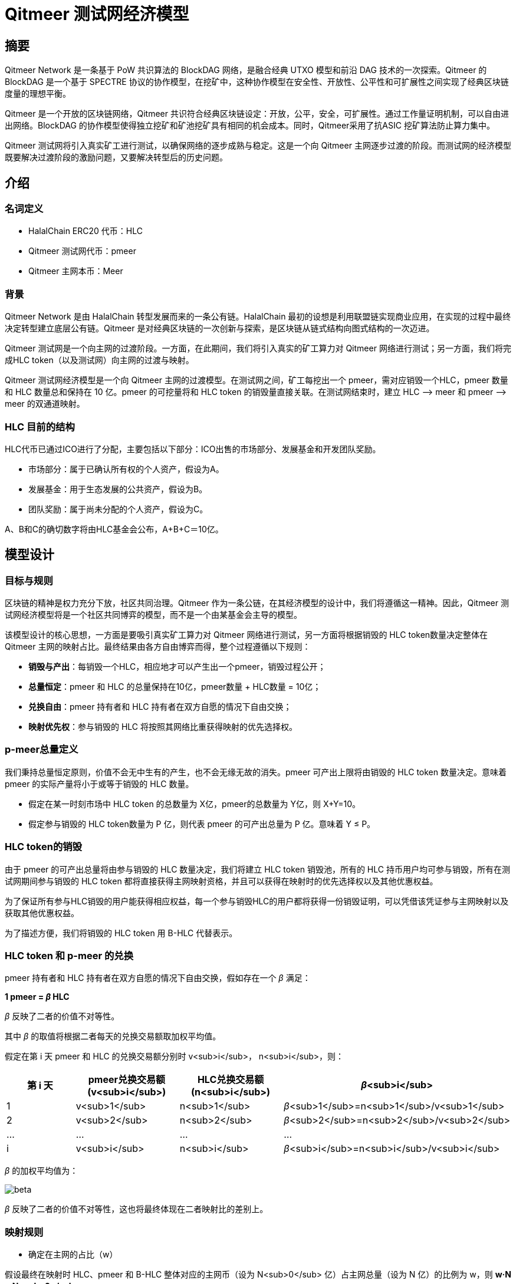 
= Qitmeer 测试网经济模型

== 摘要

Qitmeer Network 是一条基于 PoW 共识算法的 BlockDAG 网络，是融合经典 UTXO 模型和前沿 DAG 技术的一次探索。Qitmeer 的 BlockDAG 是一个基于 SPECTRE 协议的协作模型，在挖矿中，这种协作模型在安全性、开放性、公平性和可扩展性之间实现了经典区块链度量的理想平衡。

Qitmeer 是一个开放的区块链网络，Qitmeer 共识符合经典区块链设定：开放，公平，安全，可扩展性。通过工作量证明机制，可以自由进出网络。BlockDAG 的协作模型使得独立挖矿和矿池挖矿具有相同的机会成本。同时，Qitmeer采用了抗ASIC 挖矿算法防止算力集中。

Qitmeer 测试网将引入真实矿工进行测试，以确保网络的逐步成熟与稳定。这是一个向 Qitmeer 主网逐步过渡的阶段。而测试网的经济模型既要解决过渡阶段的激励问题，又要解决转型后的历史问题。

== 介绍

=== 名词定义

* HalalChain ERC20 代币：HLC
* Qitmeer 测试网代币：pmeer
* Qitmeer 主网本币：Meer

=== 背景

Qitmeer Network 是由 HalalChain 转型发展而来的一条公有链。HalalChain 最初的设想是利用联盟链实现商业应用，在实现的过程中最终决定转型建立底层公有链。Qitmeer 是对经典区块链的一次创新与探索，是区块链从链式结构向图式结构的一次迈进。

Qitmeer 测试网是一个向主网的过渡阶段。一方面，在此期间，我们将引入真实的矿工算力对 Qitmeer 网络进行测试；另一方面，我们将完成HLC token（以及测试网）向主网的过渡与映射。

Qitmeer 测试网经济模型是一个向 Qitmeer 主网的过渡模型。在测试网之间，矿工每挖出一个 pmeer，需对应销毁一个HLC，pmeer 数量和 HLC 数量总和保持在 10 亿。pmeer 的可挖量将和 HLC token 的销毁量直接关联。在测试网结束时，建立 HLC –&gt; meer 和 pmeer –&gt; meer 的双通道映射。

=== HLC 目前的结构

HLC代币已通过ICO进行了分配，主要包括以下部分：ICO出售的市场部分、发展基金和开发团队奖励。

* 市场部分：属于已确认所有权的个人资产，假设为A。

* 发展基金：用于生态发展的公共资产，假设为B。

* 团队奖励：属于尚未分配的个人资产，假设为C。

A、B和C的确切数字将由HLC基金会公布，A+B+C＝10亿。

== 模型设计

=== 目标与规则

区块链的精神是权力充分下放，社区共同治理。Qitmeer 作为一条公链，在其经济模型的设计中，我们将遵循这一精神。因此，Qitmeer 测试网经济模型将是一个社区共同博弈的模型，而不是一个由某基金会主导的模型。

该模型设计的核心思想，一方面是要吸引真实矿工算力对 Qitmeer 网络进行测试，另一方面将根据销毁的 HLC token数量决定整体在 Qitmeer 主网的映射占比。最终结果由各方自由博弈而得，整个过程遵循以下规则：

* *销毁与产出*：每销毁一个HLC，相应地才可以产生出一个pmeer，销毁过程公开；

* *总量恒定*：pmeer 和 HLC 的总量保持在10亿，pmeer数量 + HLC数量 = 10亿；

* *兑换自由*：pmeer 持有者和 HLC 持有者在双方自愿的情况下自由交换；

* *映射优先权*：参与销毁的 HLC 将按照其网络比重获得映射的优先选择权。

=== p-meer总量定义

我们秉持总量恒定原则，价值不会无中生有的产生，也不会无缘无故的消失。pmeer 可产出上限将由销毁的 HLC token 数量决定。意味着 pmeer 的实际产量将小于或等于销毁的 HLC 数量。

* 假定在某一时刻市场中 HLC token 的总数量为 X亿，pmeer的总数量为 Y亿，则 X+Y=10。

* 假定参与销毁的 HLC token数量为 P 亿，则代表 pmeer 的可产出总量为 P 亿。意味着 Y ≤ P。

=== HLC token的销毁

由于 pmeer 的可产出总量将由参与销毁的 HLC 数量决定，我们将建立 HLC token 销毁池，所有的 HLC 持币用户均可参与销毁，所有在测试网期间参与销毁的 HLC token 都将直接获得主网映射资格，并且可以获得在映射时的优先选择权以及其他优惠权益。

为了保证所有参与HLC销毁的用户能获得相应权益，每一个参与销毁HLC的用户都将获得一份销毁证明，可以凭借该凭证参与主网映射以及获取其他优惠权益。

为了描述方便，我们将销毁的 HLC token 用 B-HLC 代替表示。

=== HLC token 和 p-meer 的兑换

pmeer 持有者和 HLC 持有者在双方自愿的情况下自由交换，假如存在一个 _β_ 满足：

*1 pmeer = _β_ HLC*

_β_ 反映了二者的价值不对等性。 

其中 _β_ 的取值将根据二者每天的兑换交易额取加权平均值。

假定在第 i 天 pmeer 和 HLC 的兑换交易额分别时 v<sub>i</sub>， n<sub>i</sub>，则：

|===
|第 i 天 |pmeer兑换交易额 (v<sub>i</sub>) |HLC兑换交易额(n<sub>i</sub>) |_β_<sub>i</sub>

|1 |v<sub>1</sub> |n<sub>1</sub> |_β_<sub>1</sub>=n<sub>1</sub>/v<sub>1</sub>
|2 |v<sub>2</sub> |n<sub>2</sub> |_β_<sub>2</sub>=n<sub>2</sub>/v<sub>2</sub>
|… |… |… |…
|i |v<sub>i</sub> |n<sub>i</sub> |_β_<sub>i</sub>=n<sub>i</sub>/v<sub>i</sub>
|===

_β_ 的加权平均值为：

image:../image/testnet/beta.png[]

_β_ 反映了二者的价值不对等性，这也将最终体现在二者映射比的差别上。

=== 映射规则

* 确定在主网的占比（w）

假设最终在映射时 HLC、pmeer 和 B-HLC 整体对应的主网币（设为 N<sub>0</sub> 亿）占主网总量（设为 N 亿）的比例为 w，则 *w·N = N<sub>0</sub>*。

B-HLC 的数量确定了 pmeer 的可产出数量，牺牲了流通性，而 HLC 和 pmeer 拥有在市场获利的可能，w 的取值由销毁的HLC（B-HLC）数量决定，即 w = P/10，

image:../image/testnet/w.png[]

* 映射比（f）的确定

定义映射比 f：单个token映射时获得 meer 的数量，即 1 token = f meer。

HLC、pmeer 和 B-HLC 整体在主网的占比是 w，对应的 meer 数量是 N<sub>0</sub>, 销毁的 P 亿 HLC 将优先占有 P/10 的份额，剩余的（1 - P/10）的份额由 HLC 和 pmeer 共同分配。

*B-HLC 的映射比（f<sub>P</sub>）*：

image:../image/testnet/f_P.png[]

*HLC 的映射比（f<sub>X</sub>）和 pmeer 的映射比（f<sub>Y</sub>）*：

由于 1 pmeer = _β_ HLC，则 Y pmeer = _β_ Y HLC。假设 HLC token 的映射比为 f<sub>X</sub> ，pmeer的映射比为 f<sub>Y</sub> ，则 f<sub>Y</sub> = _β_ f<sub>X</sub>。因此：

image:../image/testnet/f_X0.png[]

由于 X = 10 - P，故

image:../image/testnet/f_X.png[] 

鉴于总量恒定原则，**Y 的最终取值以 pmeer 的最大可产出总量为计算标准，即 Y = P**。因此，最终映射比的确定主要取决于 P 值。即：

image:../image/testnet/f_X-final.png[]

而

image:../image/testnet/f_Y.png[]

=== 参数设定

* *出块时间 t*：出块时间是单个区块产生的时间间隔。这将是一个综合考虑的结果。

在 PoW 中，这个值是统计意义上的，实际情况是时大时小，在比特币中这个统计期望是10分钟。该值的确定需要考虑到区块广播延迟，既要保证交易确认的安全性，又要减少分叉率。当前的互联网环境，大致需要 10 秒可以广播到 90% 以上的节点。同时，该值也指导着难度调整方向。当真实出块时间（一段时间的平均值）小于 t 时，难度将会增加；否则，难度将调低。

Qitmeer 采用了 SPECTRE 与 GHOSTDAG 的混合共识，实现了快速确认和高吞吐量。相较于比特币，出块时间得到了显著缩减，吞吐量也得到了明显提高。在 Qitmeer 测试网中，出块时间暂定为 120s。

* *区块奖励 r*：区块奖励是代币池的增长率，代表了矿工可以从单个区块中获得的代币奖励数量，是核心利益所在。

表面上，区块奖励的性质是增加代币供应量。但更重要的是，它确保了网络的长期经济可行性，为用户的采用和矿工的参与提供了充分的激励。在一个新系统中，网络功能的运转资金主要依靠区块奖励。

Qitmeer 测试网期间的区块奖励设定，与计划发放的货币量及计划持续时间有关。

假设出块时间为120s，出块奖励r=400，则一年时间约可产出币量 400*365*24*3600/120=1.0512亿，每一天产币量为 400*24*3600/30 = 28.8万。

* 挖矿难度：PoW 挖矿的过程实际上是随机的 hash 碰撞过程，寻找一个小于目标hash值的解。而找到满足条件的解的概率就是挖矿难度。该难度值会随着算力的变化按照一定规则自动调节，以保证出块时间的稳定。

测试网挖矿初始难度以普通电脑可以参与为基准，随着算力的增加自动调节。

=== 测试网终止条件

随着 Qitmeer 测试网运行的逐渐稳定，当满足以下某一条件时，将终止测试网运行，启动 Qitmeer 主网运行。届时将由基金会宣布具体结束时间。

* 时间指标：测试网计划运行时间最长不超过18个月，对应区块高度约为388800。此指标不排除根据实际情况进行调整。

* 总量指标：由于测试网期间的 pmeer 可产生总量由销毁的 HLC 数量（即 B-HLC 数量）决定，若 pmeer 实际产量提前达到了 B-HLC 数量上限，则触发终止条件。

* 主网开发进度：若 Qitmeer 主网开发顺利，网络及生态发展健康良好，长时间处于稳定状态，基金会可以根据实际情况酌情宣布终止测试网运行。

